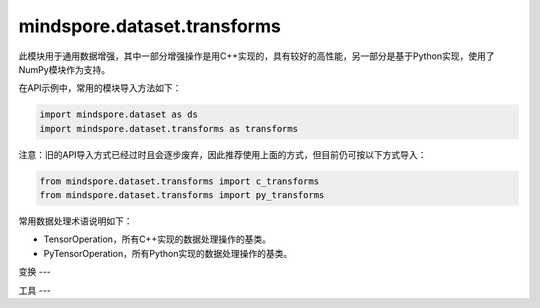 mindspore.dataset.transforms
============================

此模块用于通用数据增强，其中一部分增强操作是用C++实现的，具有较好的高性能，另一部分是基于Python实现，使用了NumPy模块作为支持。

在API示例中，常用的模块导入方法如下：

.. code-block::

    import mindspore.dataset as ds
    import mindspore.dataset.transforms as transforms

注意：旧的API导入方式已经过时且会逐步废弃，因此推荐使用上面的方式，但目前仍可按以下方式导入：

.. code-block::

    from mindspore.dataset.transforms import c_transforms
    from mindspore.dataset.transforms import py_transforms

常用数据处理术语说明如下：

- TensorOperation，所有C++实现的数据处理操作的基类。
- PyTensorOperation，所有Python实现的数据处理操作的基类。

变换
---

.. mscnautosummary::
    :toctree: dataset_transforms
    :nosignatures:
    :template: classtemplate.rst

    mindspore.dataset.transforms.Compose
    mindspore.dataset.transforms.Concatenate
    mindspore.dataset.transforms.Duplicate
    mindspore.dataset.transforms.Fill
    mindspore.dataset.transforms.Mask
    mindspore.dataset.transforms.OneHot
    mindspore.dataset.transforms.PadEnd
    mindspore.dataset.transforms.RandomApply
    mindspore.dataset.transforms.RandomChoice
    mindspore.dataset.transforms.RandomOrder
    mindspore.dataset.transforms.Slice
    mindspore.dataset.transforms.TypeCast
    mindspore.dataset.transforms.Unique

工具
---

.. mscnautosummary::
    :toctree: dataset_transforms
    :nosignatures:
    :template: classtemplate.rst

    mindspore.dataset.transforms.Relational
